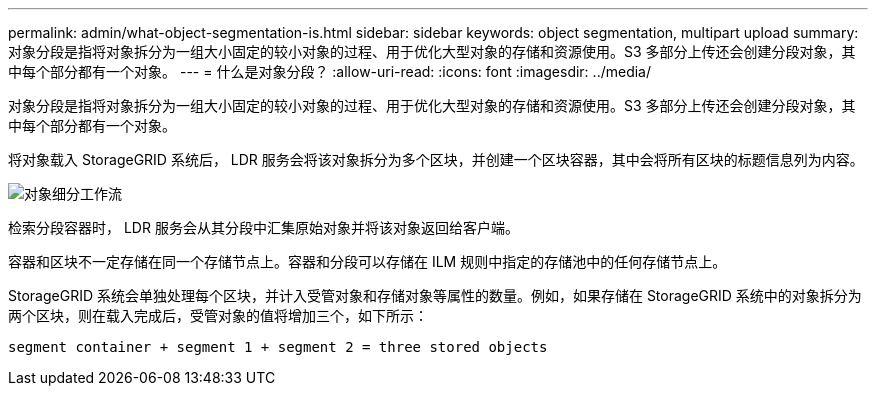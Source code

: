 ---
permalink: admin/what-object-segmentation-is.html 
sidebar: sidebar 
keywords: object segmentation, multipart upload 
summary: 对象分段是指将对象拆分为一组大小固定的较小对象的过程、用于优化大型对象的存储和资源使用。S3 多部分上传还会创建分段对象，其中每个部分都有一个对象。 
---
= 什么是对象分段？
:allow-uri-read: 
:icons: font
:imagesdir: ../media/


[role="lead"]
对象分段是指将对象拆分为一组大小固定的较小对象的过程、用于优化大型对象的存储和资源使用。S3 多部分上传还会创建分段对象，其中每个部分都有一个对象。

将对象载入 StorageGRID 系统后， LDR 服务会将该对象拆分为多个区块，并创建一个区块容器，其中会将所有区块的标题信息列为内容。

image::../media/object_segmentation_diagram.gif[对象细分工作流]

检索分段容器时， LDR 服务会从其分段中汇集原始对象并将该对象返回给客户端。

容器和区块不一定存储在同一个存储节点上。容器和分段可以存储在 ILM 规则中指定的存储池中的任何存储节点上。

StorageGRID 系统会单独处理每个区块，并计入受管对象和存储对象等属性的数量。例如，如果存储在 StorageGRID 系统中的对象拆分为两个区块，则在载入完成后，受管对象的值将增加三个，如下所示：

`segment container + segment 1 + segment 2 = three stored objects`
